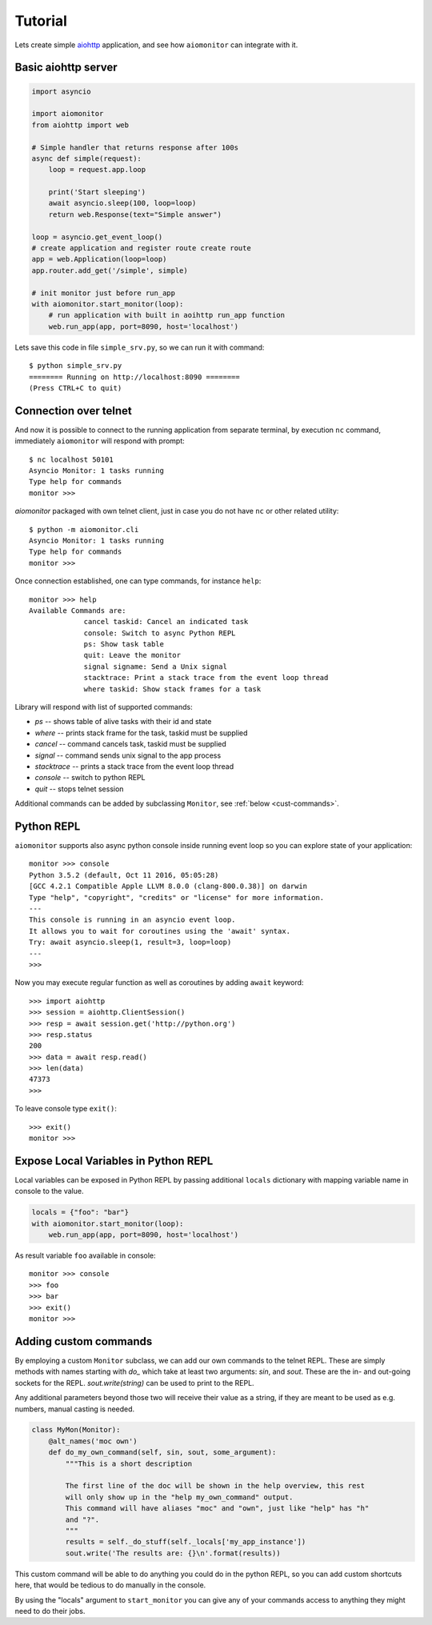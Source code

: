 Tutorial
========

Lets create simple aiohttp_ application, and see how ``aiomonitor`` can
integrate with it.

Basic aiohttp server
--------------------

.. code:: python

    import asyncio

    import aiomonitor
    from aiohttp import web

    # Simple handler that returns response after 100s
    async def simple(request):
        loop = request.app.loop

        print('Start sleeping')
        await asyncio.sleep(100, loop=loop)
        return web.Response(text="Simple answer")

    loop = asyncio.get_event_loop()
    # create application and register route create route
    app = web.Application(loop=loop)
    app.router.add_get('/simple', simple)

    # init monitor just before run_app
    with aiomonitor.start_monitor(loop):
        # run application with built in aoihttp run_app function
        web.run_app(app, port=8090, host='localhost')

Lets save this code in file ``simple_srv.py``, so we can run it with command::

    $ python simple_srv.py
    ======== Running on http://localhost:8090 ========
    (Press CTRL+C to quit)

Connection over telnet
----------------------

And now it is possible to connect to the running application from separate
terminal, by execution ``nc`` command, immediately ``aiomonitor`` will
respond with prompt::

    $ nc localhost 50101
    Asyncio Monitor: 1 tasks running
    Type help for commands
    monitor >>>

*aiomonitor* packaged with own telnet client, just in case you do not have
``nc`` or other related utility::

    $ python -m aiomonitor.cli
    Asyncio Monitor: 1 tasks running
    Type help for commands
    monitor >>>

Once connection established, one can type commands, for instance ``help``::

    monitor >>> help
    Available Commands are:
                 cancel taskid: Cancel an indicated task
                 console: Switch to async Python REPL
                 ps: Show task table
                 quit: Leave the monitor
                 signal signame: Send a Unix signal
                 stacktrace: Print a stack trace from the event loop thread
                 where taskid: Show stack frames for a task

Library will respond with list of supported commands:

* *ps* -- shows table of alive tasks with their id and state
* *where* -- prints stack frame for the task, taskid must be supplied
* *cancel* -- command cancels task, taskid must be supplied
* *signal* -- command sends unix signal to the app process
* *stacktrace* -- prints a stack trace from the event loop thread
* *console* -- switch to python REPL
* *quit* -- stops telnet session

Additional commands can be added by subclassing ``Monitor``, see
:ref:`below <cust-commands>`.


Python REPL
-----------

``aiomonitor`` supports also async python console inside running event loop
so you can explore state of your application::

    monitor >>> console
    Python 3.5.2 (default, Oct 11 2016, 05:05:28)
    [GCC 4.2.1 Compatible Apple LLVM 8.0.0 (clang-800.0.38)] on darwin
    Type "help", "copyright", "credits" or "license" for more information.
    ---
    This console is running in an asyncio event loop.
    It allows you to wait for coroutines using the 'await' syntax.
    Try: await asyncio.sleep(1, result=3, loop=loop)
    ---
    >>>

Now you may execute regular function as well as coroutines by
adding ``await`` keyword::

    >>> import aiohttp
    >>> session = aiohttp.ClientSession()
    >>> resp = await session.get('http://python.org')
    >>> resp.status
    200
    >>> data = await resp.read()
    >>> len(data)
    47373
    >>>

To leave console type ``exit()``::

    >>> exit()
    monitor >>>


Expose Local Variables in Python REPL
-------------------------------------

Local variables can be exposed in Python REPL by passing additional
``locals`` dictionary with mapping variable name in console to the value.

.. code:: python

    locals = {"foo": "bar"}
    with aiomonitor.start_monitor(loop):
        web.run_app(app, port=8090, host='localhost')


As result variable ``foo`` available in console::

    monitor >>> console
    >>> foo
    >>> bar
    >>> exit()
    monitor >>>


.. _cust-commands:

Adding custom commands
----------------------

By employing a custom ``Monitor`` subclass, we can add our own commands to the
telnet REPL. These are simply methods with names starting with `do_` which take
at least two arguments: `sin`, and `sout`. These are the in- and out-going
sockets for the REPL. `sout.write(string)` can be used to print to the REPL.

Any additional parameters beyond those two will receive their value as a
string, if they are meant to be used as e.g. numbers, manual casting is needed.

.. code:: python

    class MyMon(Monitor):
        @alt_names('moc own')
        def do_my_own_command(self, sin, sout, some_argument):
            """This is a short description

            The first line of the doc will be shown in the help overview, this rest
            will only show up in the "help my_own_command" output.
            This command will have aliases "moc" and "own", just like "help" has "h"
            and "?".
            """
            results = self._do_stuff(self._locals['my_app_instance'])
            sout.write('The results are: {}\n'.format(results))

This custom command will be able to do anything you could do in the python REPL,
so you can add custom shortcuts here, that would be tedious to do manually in
the console.

By using the "locals" argument to ``start_monitor`` you can give any of your
commands access to anything they might need to do their jobs.

.. _aiohttp: https://github.com/KeepSafe/aiohttp
